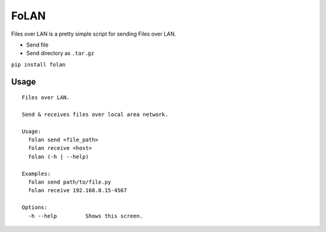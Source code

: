 FoLAN
=====

.. image:: https://badge.fury.io/py/folan.svg
    :target: https://badge.fury.io/py/folan
.. image:: https://travis-ci.org/MattTimms/folan.svg?branch=master
    :target: https://travis-ci.org/MattTimms/folan

Files over LAN is a pretty simple script for sending Files over LAN.

* Send file
* Send directory as ``.tar.gz``


``pip install folan``

Usage
-----
::

    Files over LAN.

    Send & receives files over local area network.

    Usage:
      folan send <file_path>
      folan receive <host>
      folan (-h | --help)

    Examples:
      folan send path/to/file.py
      folan receive 192.168.0.15-4567

    Options:
      -h --help         Shows this screen.



